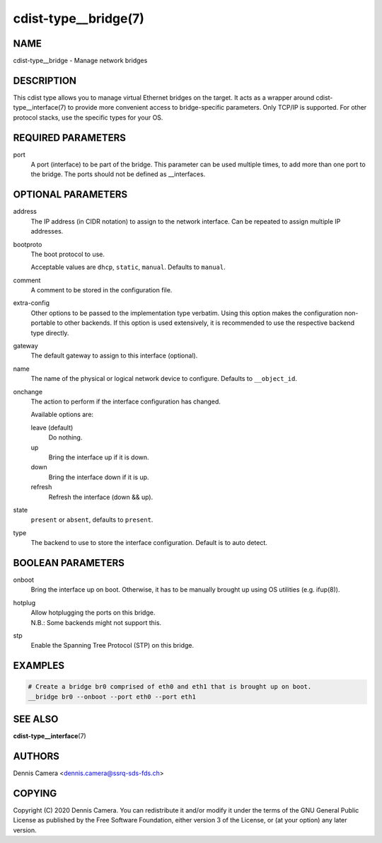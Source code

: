 cdist-type__bridge(7)
=====================

NAME
----
cdist-type__bridge - Manage network bridges


DESCRIPTION
-----------
This cdist type allows you to manage virtual Ethernet bridges on the target.
It acts as a wrapper around cdist-type__interface(7) to provide more convenient
access to bridge-specific parameters.
Only TCP/IP is supported. For other protocol stacks, use the specific types for
your OS.


REQUIRED PARAMETERS
-------------------
port
    A port (interface) to be part of the bridge.
    This parameter can be used multiple times, to add more than one port to the
    bridge.
    The ports should not be defined as __interfaces.


OPTIONAL PARAMETERS
-------------------
address
    The IP address (in CIDR notation) to assign to the network interface.
    Can be repeated to assign multiple IP addresses.
bootproto
    The boot protocol to use.

    Acceptable values are ``dhcp``, ``static``, ``manual``.
    Defaults to ``manual``.
comment
    A comment to be stored in the configuration file.
extra-config
    Other options to be passed to the implementation type verbatim.
    Using this option makes the configuration non-portable to other backends.
    If this option is used extensively, it is recommended to use the respective
    backend type directly.
gateway
    The default gateway to assign to this interface (optional).
name
    The name of the physical or logical network device to configure.
    Defaults to ``__object_id``.
onchange
    The action to perform if the interface configuration has changed.

    Available options are:

    leave (default)
        Do nothing.
    up
        Bring the interface up if it is down.
    down
        Bring the interface down if it is up.
    refresh
        Refresh the interface (down && up).
state
    ``present`` or ``absent``, defaults to ``present``.
type
    The backend to use to store the interface configuration.
    Default is to auto detect.


BOOLEAN PARAMETERS
------------------
onboot
    Bring the interface up on boot.
    Otherwise, it has to be manually brought up using OS utilities
    (e.g. ifup\ (8)).
hotplug
    | Allow hotplugging the ports on this bridge.
    | N.B.: Some backends might not support this.
stp
    Enable the Spanning Tree Protocol (STP) on this bridge.


EXAMPLES
--------

.. code-block:: sh

    # Create a bridge br0 comprised of eth0 and eth1 that is brought up on boot.
    __bridge br0 --onboot --port eth0 --port eth1


SEE ALSO
--------
:strong:`cdist-type__interface`\ (7)


AUTHORS
-------
Dennis Camera <dennis.camera@ssrq-sds-fds.ch>


COPYING
-------
Copyright \(C) 2020 Dennis Camera. You can redistribute it
and/or modify it under the terms of the GNU General Public License as
published by the Free Software Foundation, either version 3 of the
License, or (at your option) any later version.
